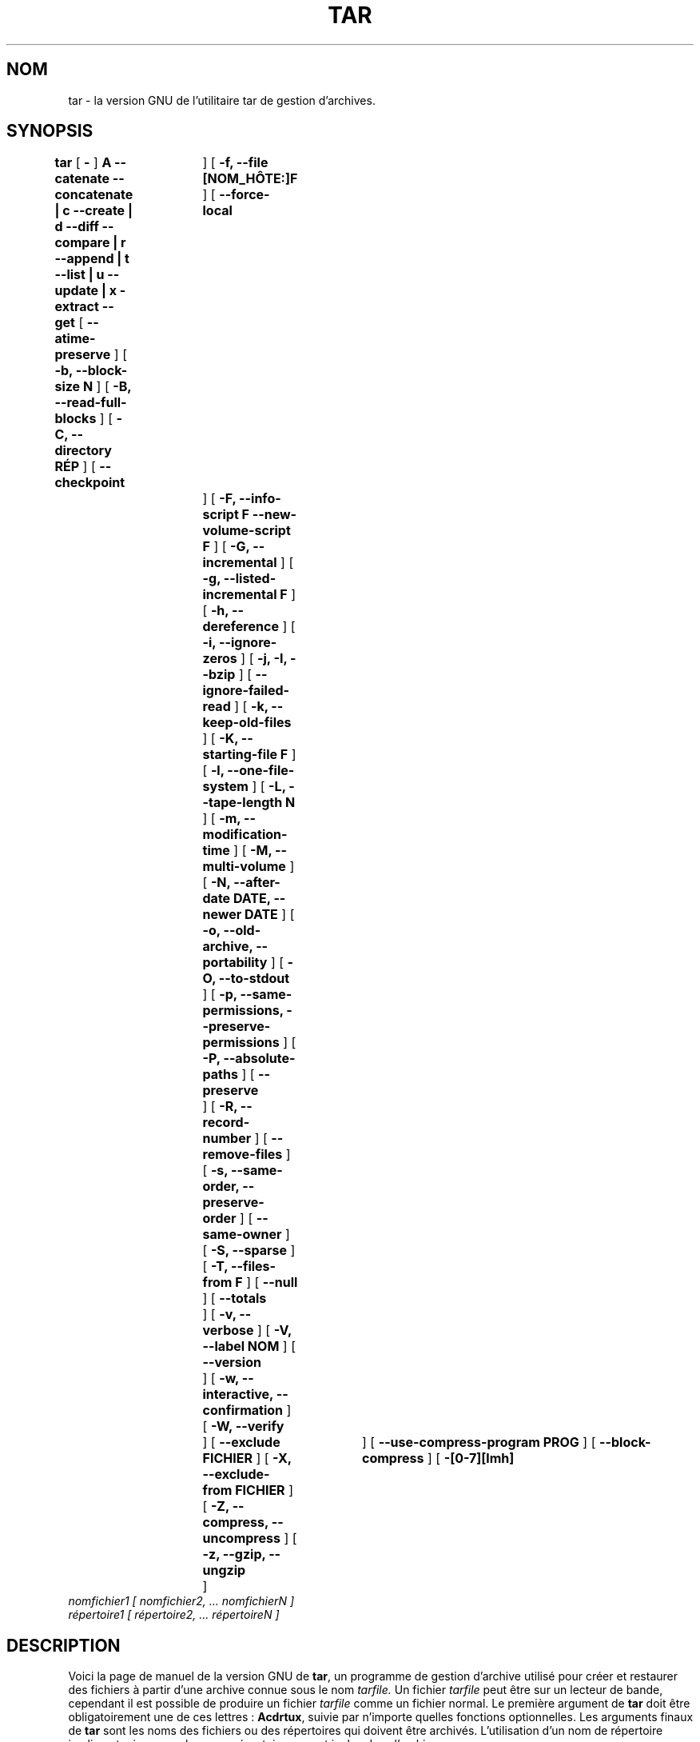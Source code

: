 .\" MàJ 30/07/2003 tar-1.13.25
.TH TAR 1 "30 juillet 2003" tar "Manuel de l'utilisateur Linux"
.SH NOM
tar \- la version GNU de l'utilitaire tar de gestion d'archives.
.SH SYNOPSIS
.B tar
[
.B \-
]
.B A --catenate --concatenate \||\| c --create \||\| d --diff --compare \||\| r --append \||\| t --list \||\| u --update \||\| x -extract --get
[
.B --atime-preserve
]
[
.B -b, --block-size N
]
[
.B -B, --read-full-blocks
]
[
.B -C, --directory RÉP
]
[
.B --checkpoint	
]
[
.B -f, --file [NOM_HÔTE:]F
]
[
.B --force-local	
]
[
.B -F, --info-script F --new-volume-script F
]
[
.B -G, --incremental
]
[
.B -g, --listed-incremental F
]
[
.B -h, --dereference
]
[
.B -i, --ignore-zeros
]
[
.B -j, -I, --bzip
]
[
.B --ignore-failed-read
]
[
.B -k, --keep-old-files
]
[
.B -K, --starting-file F
]
[
.B -l, --one-file-system
]
[
.B -L, --tape-length N
]
[
.B -m, --modification-time
]
[
.B -M, --multi-volume
]
[
.B -N, --after-date DATE, --newer DATE
]
[
.B -o, --old-archive, --portability
]
[
.B -O, --to-stdout
]
[
.B -p, --same-permissions, --preserve-permissions
]
[
.B -P, --absolute-paths
]
[
.B --preserve	
]
[
.B -R, --record-number
]
[
.B --remove-files
]
[
.B -s, --same-order, --preserve-order
]
[
.B --same-owner
]
[
.B -S, --sparse
]
[
.B -T, --files-from F
]
[
.B --null	
]
[
.B --totals	
]
[
.B -v, --verbose
]
[
.B -V, --label NOM
]
[
.B --version	
]
[
.B -w, --interactive, --confirmation
]
[
.B -W, --verify	
]
[
.B --exclude FICHIER
]
[
.B -X, --exclude-from FICHIER
]
[
.B -Z, --compress, --uncompress
]
[
.B -z, --gzip, --ungzip	
]
[
.B --use-compress-program PROG
]
[
.B --block-compress
]
[
.B -[0-7][lmh]	
]
.TP
.I nomfichier1 [ nomfichier2, ... nomfichierN ] 
.TP
.I répertoire1 [ répertoire2, ... répertoireN ]
.SH DESCRIPTION
.LP
Voici la page de manuel de la version GNU de
.BR tar ,
un programme de gestion d'archive utilisé pour créer et restaurer des
fichiers à partir d'une archive connue sous le nom 
.IR tarfile.
Un fichier 
.IR tarfile
peut être sur un lecteur de bande, cependant il est possible de produire
un fichier
.IR tarfile
comme un fichier normal.
Le première argument de  
.B tar
doit être obligatoirement une de ces lettres\ :
.BR Acdrtux ,
suivie par n'importe quelles fonctions optionnelles.
Les arguments finaux de
.B tar
sont les noms des fichiers ou des répertoires qui doivent être archivés.
L'utilisation d'un nom de répertoire implique toujours que les
sous-répertoires seront inclus dans l'archive.
.SH "OPTIONS PRINCIPALES"
.TP
Il faut obligatoirement utiliser l'une des options suivantes\ :
.TP
.B -A, --catenate, --concatenate
ajouter des fichiers à une archive.
.TP
.B -c, --create	
créer une nouvelle archive.
.TP
.B -d, --diff, --compare
trouver les différence entre une archive et les fichiers indiqués.
.TP
.B --delete		
supprimer des fichiers d'une archive (à ne pas utiliser avec les lecteurs de
bandes\ !).
.TP
.B -r, --append		
ajouter des fichiers à la fin d'une archive.
.TP
.B -t, --list		
liste le contenu d'une archive.
.TP
.B -u, --update		
ajoute seulement les fichiers qui sont plus récents que ceux de l'archive.
.TP
.B -x, --extract, --get		
restaure les fichiers contenus dans une archive.
.SH "AUTRES OPTIONS"
.TP
.B --atime-preserve	
ne modifie pas les dates d'accès des fichiers de l'archive.
.TP
.B -b, --block-size N
impose des blocs de N*512 octets (par défaut N=20).
.TP
.B -B, --read-full-blocks	
reforme des blocs valides (pour lire les tubes 4.2BSD).
.TP 
.B -C, --directory RÉP
va dans le répertoire RÉP.
.TP 
.B --checkpoint		
affiche les noms des répertoires durant la lecture de l'archive.
.TP
.B -f, --file [NOM_HÔTE:]F	
utilise le fichier archive F ou le périphérique F (par défaut /dev/rmt0).
.TP
.B --force-local		
le fichier archive est local même si son nom contient un deux-points.
.TP 
.B -F, --info-script F --new-volume-script F 
lance un script à la fin de chaque bande (implique -M).
.TP
.B -G, --incremental	
crée/liste/restaure les anciens formats GNU de sauvegarde incrémentale.
.TP
.B -g, --listed-incremental F 
crée/liste/restaure les nouveaux formats GNU de sauvegarde incrémentale.
.TP 
.B -h, --dereference	
n'archive pas les liens symboliques, archive les fichiers vers lesquels ils pointent.
.TP
.B -i, --ignore-zeros	
ignore, dans l'archive, les blocs de zéros, qui correspondent normalement à EOF.
.TP
.TP
.B -j, -I, --bzip
filtrer l'archive via bzip2. Note\ : l'option -I est très déconseillée et pourra
avoir une autre signification plus tard.
.B --ignore-failed-read	
n'abandonne pas l'opération si un fichier est illisible.
.TP
.B -k, --keep-old-files	
conserve les fichiers existants\ ; ne les remplace pas par les fichiers
présents dans l'archive.
.TP
.B -K, --starting-file F	
commence par le fichier F dans l'archive.
.TP
.B -l, --one-file-system	
reste dans le système de fichiers local quand l'archive est créée.
.TP
.B -L, --tape-length N	
change la cassette (ou disquette, le support) après avoir écrit N*1024
octets.
.TP
.B -m, --modification-time	
ne restaure pas la date de modification du fichier. 
.TP
.B -M, --multi-volume
crée/liste/restaure les archives multivolumes.
.TP
.B -N, --after-date DATE, --newer DATE	
enregistre seulement les fichiers plus récents que DATE.
.TP
.B -o, --old-archive, --portability	
écrit une archive au format V7, plutôt qu'au format ANSI.
.TP
.B -O, --to-stdout		
restaure les fichiers vers la sortie standard.
.TP
.B -p, --same-permissions, --preserve-permissions 
restaure toutes les informations de protection.
.TP
.B -P, --absolute-paths	
n'enlève pas les '/' au début des noms des fichiers.
.TP
.B --preserve		
comme -p -s
.TP
.B -R, --record-number	
accompagne chaque message du numéro d'enregistrement au sein de l'archive.
.TP 
.B --remove-files		
efface les fichiers après les avoir ajoutés à l'archive.
.TP
.B -s, --same-order, --preserve-order	
la liste des fichiers à restaurer est triée dans l'ordre d'archivage.
.TP
.B --same-owner		
conserve les appartenances des fichiers restaurés.
.TP
.B -S, --sparse		
traite efficacement les fichiers à trous.
.TP 
.B -T, --files-from F
obtient la liste des fichiers à extraire ou à archiver depuis le fichier F.
.TP
.B --null			
lit les noms se terminant par des caractères nuls. Désactive l'option -C.
.TP
.B --totals		
affiche la taille totale de l'archive créée avec --create
.TP
.B -v, --verbose		
affiche la liste des fichiers traités.
.TP
.B -V, --label NOM	
crée une archive avec le nom de volume NOM.
.TP 
.B --version		
affiche la version de tar.
.TP
.B -w, --interactive, --confirmation	
demande une confirmation pour chaque action.
.TP
.B -W, --verify		
tente de vérifier l'archive après l'avoir produite.
.TP
.B --exclude FICHIER
exclut le fichier FICHIER du traitement.
.TP
.B -X, --exclude-from FICHIER
exclut du traitement les fichiers dont les noms sont contenus dans FICHIER.
.TP
.B -Z, --compress, --uncompress      	
compacte l'archive avec \fBcompress\FP.
.TP 
.B -z, --gzip, --ungzip		
compacte l'archive avec \fBgzip\fP.
.TP
.B --use-compress-program PROG
compacte l'archive en utilisant le programme PROG (qui doit accepter la option -d pour le décompactage).
.SH TRADUCTION
Jérome Signouret, 2000.
.br
Christophe Blaess 2003.
.SH RELECTURE
Gérard Delafond
